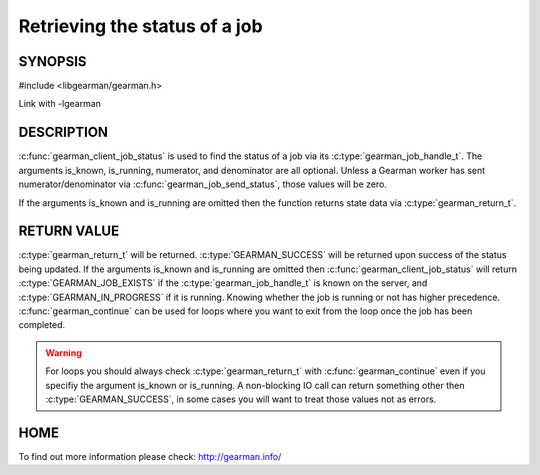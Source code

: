 ==============================
Retrieving the status of a job
==============================

--------
SYNOPSIS
--------

#include <libgearman/gearman.h>

.. c:function:: gearman_return_t gearman_client_job_status(gearman_client_st *client, gearman_job_handle_t job_handle, bool *is_known, bool *is_running, uint32_t *numerator, uint32_t *denominator)

Link with -lgearman

-----------
DESCRIPTION
-----------

:c:func:`gearman_client_job_status` is used to find the status of a job via its :c:type:`gearman_job_handle_t`. The arguments is_known, is_running, numerator, and denominator are all optional. Unless a Gearman worker has sent numerator/denominator via :c:func:`gearman_job_send_status`, those values will be zero.

If the arguments is_known and is_running are omitted then the function returns state data via :c:type:`gearman_return_t`. 

------------
RETURN VALUE
------------

:c:type:`gearman_return_t` will be returned. :c:type:`GEARMAN_SUCCESS` will be returned upon success of the status being updated. 
If the arguments is_known and is_running are omitted then :c:func:`gearman_client_job_status` will return :c:type:`GEARMAN_JOB_EXISTS` if the :c:type:`gearman_job_handle_t` is known on the server, and
:c:type:`GEARMAN_IN_PROGRESS` if it is running. Knowing whether the job is running or not has higher precedence. :c:func:`gearman_continue` can be used for loops where you want to exit from the loop once the job has been completed. 

.. warning:: 
  For loops you should always check :c:type:`gearman_return_t` with :c:func:`gearman_continue` even if you specifiy the argument is_known or is_running. A non-blocking IO call can return something other then :c:type:`GEARMAN_SUCCESS`, in some cases you will want to treat those values not as errors.


----
HOME
----


To find out more information please check:
`http://gearman.info/ <http://gearman.info/>`_

.. seealso::
  :manpage:`gearmand(8)` :manpage:`libgearman(3)` :manpage:`gearman_client_st(3)` :manpage:`gearman_job_handle_t(3)` :manpage:`gearman_continue(3`

